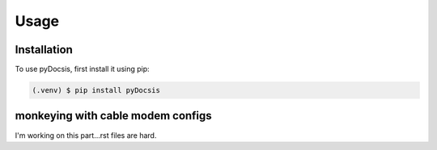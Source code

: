 Usage
=====

.. _installation:

Installation
------------

To use pyDocsis, first install it using pip:

.. code-block:: console

   (.venv) $ pip install pyDocsis

monkeying with cable modem configs
----------------

I'm working on this part...rst files are hard.
